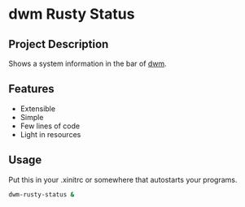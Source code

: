 * dwm Rusty Status

[[./example.png]]

** Project Description
Shows a system information in the bar of [[https://dwm.suckless.org/][dwm]].

** Features
+ Extensible
+ Simple
+ Few lines of code
+ Light in resources

** Usage
Put this in your .xinitrc or somewhere that autostarts your programs.
#+begin_src bash
dwm-rusty-status &
#+end_src
